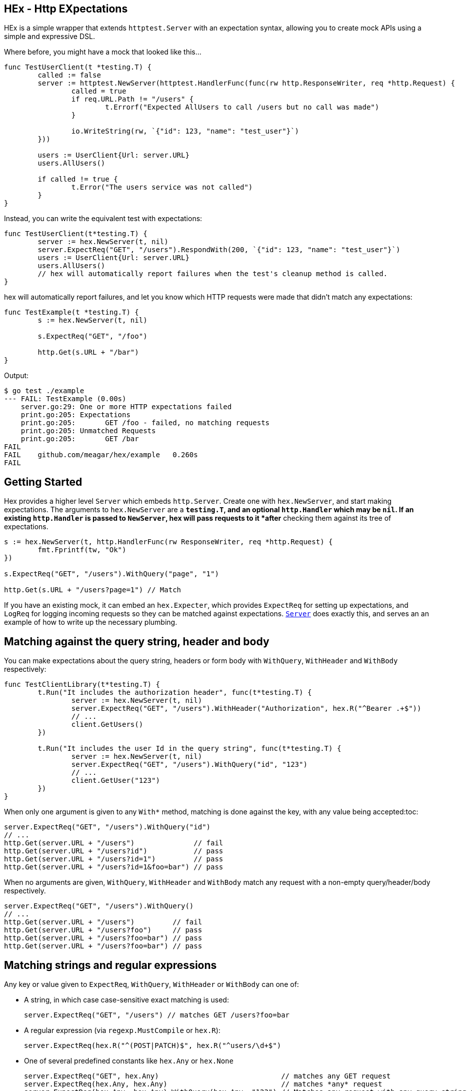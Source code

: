 == HEx - Http EXpectations
:toc:

HEx is a simple wrapper that extends `httptest.Server` with an expectation syntax, allowing you to create mock APIs using a simple and expressive DSL.

Where before, you might have a mock that looked like this...

[source,go]
----
func TestUserClient(t *testing.T) {
	called := false
	server := httptest.NewServer(httptest.HandlerFunc(func(rw http.ResponseWriter, req *http.Request) {
		called = true
		if req.URL.Path != "/users" {
			t.Errorf("Expected AllUsers to call /users but no call was made")
		}

		io.WriteString(rw, `{"id": 123, "name": "test_user"}`)
	}))

	users := UserClient{Url: server.URL}
	users.AllUsers()

	if called != true {
		t.Error("The users service was not called")
	}
}
----

Instead, you can write the equivalent test with expectations:

[source, go]
----
func TestUserClient(t*testing.T) {
	server := hex.NewServer(t, nil)	
	server.ExpectReq("GET", "/users").RespondWith(200, `{"id": 123, "name": "test_user"}`)
	users := UserClient{Url: server.URL}
	users.AllUsers()
	// hex will automatically report failures when the test's cleanup method is called.
}
----

hex will automatically report failures, and let you know which HTTP requests were made that didn't match any expectations:

[source,go]
----
func TestExample(t *testing.T) {
	s := hex.NewServer(t, nil)

	s.ExpectReq("GET", "/foo")

	http.Get(s.URL + "/bar")
}
----

Output:

[source,plain]
----
$ go test ./example
--- FAIL: TestExample (0.00s)
    server.go:29: One or more HTTP expectations failed
    print.go:205: Expectations
    print.go:205: 	GET /foo - failed, no matching requests
    print.go:205: Unmatched Requests
    print.go:205: 	GET /bar
FAIL
FAIL	github.com/meagar/hex/example	0.260s
FAIL
----

== Getting Started

Hex  provides a higher level `Server` which embeds `http.Server`. Create one with `hex.NewServer`, and start making expectations.
The arguments to `hex.NewServer` are a `*testing.T`, and an optional `http.Handler` which may be `nil`.
If an existing `http.Handler` is passed to `NewServer`, hex will pass requests to it *after* checking them against its tree of expectations.

[source,go]
----
s := hex.NewServer(t, http.HandlerFunc(rw ResponseWriter, req *http.Request) {
	fmt.Fprintf(tw, "Ok")
})

s.ExpectReq("GET", "/users").WithQuery("page", "1")

http.Get(s.URL + "/users?page=1") // Match
----

If you have an existing mock, it can embed an `hex.Expecter`, which provides `ExpectReq` for setting up expectations, and `LogReq` for logging incoming requests so they can be matched against expectations. https://github.com/meagar/hex/blob/main/server.go([`Server`] does exactly this, and serves an an example of how to write up the necessary plumbing.

== Matching against the query string, header and body

You can make expectations about the query string, headers or form body with `WithQuery`, `WithHeader` and `WithBody` respectively:

[source,go]
----
func TestClientLibrary(t*testing.T) {
	t.Run("It includes the authorization header", func(t*testing.T) {
		server := hex.NewServer(t, nil)
		server.ExpectReq("GET", "/users").WithHeader("Authorization", hex.R("^Bearer .+$"))
		// ...
		client.GetUsers()
	})

	t.Run("It includes the user Id in the query string", func(t*testing.T) {
		server := hex.NewServer(t, nil)
		server.ExpectReq("GET", "/users").WithQuery("id", "123")
		// ...
		client.GetUser("123")
	})
}
----

When only one argument is given to any `With*` method, matching is done against the key, with any value being accepted:toc:

[source,go]
----
server.ExpectReq("GET", "/users").WithQuery("id")
// ...
http.Get(server.URL + "/users")              // fail
http.Get(server.URL + "/users?id")           // pass
http.Get(server.URL + "/users?id=1")         // pass
http.Get(server.URL + "/users?id=1&foo=bar") // pass
----

When no arguments are given, `WithQuery`, `WithHeader` and `WithBody` match any request with a non-empty query/header/body respectively.

[source,go]
----
server.ExpectReq("GET", "/users").WithQuery()
// ...
http.Get(server.URL + "/users")         // fail
http.Get(server.URL + "/users?foo")     // pass
http.Get(server.URL + "/users?foo=bar") // pass
http.Get(server.URL + "/users?foo=bar") // pass
----

== Matching strings and regular expressions

Any key or value given to `ExpectReq`, `WithQuery`, `WithHeader` or `WithBody` can one of:

* A string, in which case case-sensitive exact matching is used:
+
[source,go]
server.ExpectReq("GET", "/users") // matches GET /users?foo=bar

* A regular expression (via `regexp.MustCompile` or `hex.R`):
+
[source,go]
server.ExpectReq(hex.R("^(POST|PATCH)$", hex.R("^users/\d+$")

* One of several predefined constants like `hex.Any` or `hex.None`
+
[source,go]
----
server.ExpectReq("GET", hex.Any)                             // matches any GET request
server.ExpectReq(hex.Any, hex.Any)                           // matches *any* request
server.ExpectReq(hex.Any, hex.Any).WithQuery(hex.Any, "123") // Matches any request with any query string parameter having the value "123"
----

* A map of `interface{}`/`interface{}` pairs, where each `interface{}` value is itself a string/regex/map/
+
[source,go]
----
server.ExpectReq("GET", "/search").WithQuery(hex.P{
	"q": "test",
	"page": hex.R(`^\d+$`),
})
----

== Mocking Responses

By default, hex will pass requests to the `http.Handler` object you provide through `NewServer` (if any).
You can override the response with `RespondWith(status int, body string)`, `ResponseWidthFn(func(http.ResponseWriter, *http.Request))` or `RespondWithHandler(http.Handler)`:

[source,go]
----
server := hex.NewServer(t, nil)
server.ExpectReq("GET", "/users").RespondWith("200", "OK")
----

By default, the `http.Handler` you provide to `NewServer` will not be invoked if a requests matches an expectation for which a mock response has been defined.
However, you can allow the request to "fall through" and reach your own handler with `AndCallThrough`.
Note that, if your handler writes a response, it will be concatenated to the mock response already produced, and any HTTP status you attempt to write will be silently discarded  if a mock response has already set one.:

[source,go]
----
server := hex.NewServer(t, http.HandlerFunc(func(rw http.ResponseWriter, req *http.Request) {
	fmt.Fprintf("BBB")
}))

// Requests matching this expectation will receive a response of "AAABBB"
server.ExpectReq("GET", "/foo").RespondWith(200, "AAA").AndCallThrough()
----

== Scoping with `Do`

By default, a request issued at any point in a test after an `ExpectReq` expectation is made will match that expectation.

To limit the scope in which an expectation can be matched, use `Do`:

[source,go]
----
server := hex.NewServer(t, nil)
server.ExpectReq("GET", "/users").Do(func() {
	// This will match:
	http.Get(server.URL + "/users")
})
// This will fail, the previous expectation's scope has closed
http.Get(server.URL + "/users")
----

== `Once`, `Never`

If a request should only happen once (or not at all) in a given block of code, you can express this expectation with `Once` or `Never`:

[source,go]
----
func TestCaching(t*testing.T) {
	t.Run("The client caches the server's response", func(t*testing.t) {
		server := hex.NewServer(t, nil)
		server.ExpectReq("GET", "/countries").Once()
		// ...
		client.GetCountries()
		client.GetCountries()
		// Output:
		// Expectations
		// 	GET /countries - failed, expected 1 matches, got 2
	})

	t.Run("The client should not make a request if the arguments are invalid", func(t*testing.T) {
		server := hex.NewServer(t, nil)
		server.ExpectReq("GET", "/users").Never()
		// ...
		// Assume the client is not supposed to make requests unless the ID is an integer
		_, err := client.GetUser("foo")
		// assert that err is not nil
	})
})
----

== Helpers `R` and `P`

`hex.R` is a wrapper around `regexp.MustCompile`, and `hex.P` ("params") is an alias for `map[string]interface{}`.

These helpers allow for more succinct definition of matchers:

[source,go]
----
server := hex.NewServer(t, nil)
server.ExpectReq("GET", hex.R(`/users/\d+`)) // Matches /users/123
// ... 
server.ExpectReq("POST", "/users").WithBody(hex.P{
	"name": hex.R(`^[a-z]+$`),
	"age": hex.R(`^\d+$`),
})
----
